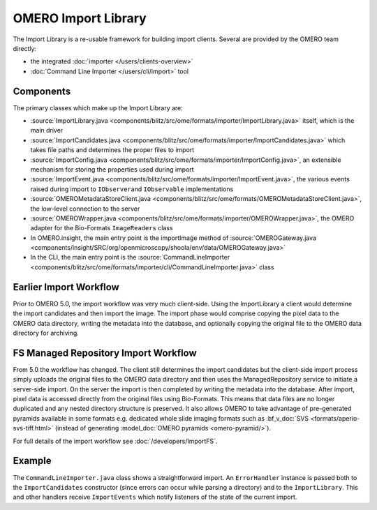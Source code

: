 OMERO Import Library
====================

The Import Library is a re-usable framework
for building import clients. Several are provided by the OMERO team
directly:

-  the integrated :doc:`importer </users/clients-overview>`
-  :doc:`Command Line Importer </users/cli/import>` tool

Components
----------

The primary classes which make up the Import Library are:

-  :source:`ImportLibrary.java <components/blitz/src/ome/formats/importer/ImportLibrary.java>`
   itself, which is the main driver
-  :source:`ImportCandidates.java <components/blitz/src/ome/formats/importer/ImportCandidates.java>`
   which takes file paths and determines the proper files to import
-  :source:`ImportConfig.java <components/blitz/src/ome/formats/importer/ImportConfig.java>`,
   an extensible mechanism for storing the properties used during import
-  :source:`ImportEvent.java <components/blitz/src/ome/formats/importer/ImportEvent.java>`,
   the various events raised during import to ``IObserver``\ and
   ``IObservable`` implementations
-  :source:`OMEROMetadataStoreClient.java <components/blitz/src/ome/formats/OMEROMetadataStoreClient.java>`,
   the low-level connection to the server
-  :source:`OMEROWrapper.java <components/blitz/src/ome/formats/importer/OMEROWrapper.java>`,
   the OMERO adapter for the Bio-Formats ``ImageReaders`` class
-  In OMERO.insight, the main entry point is the importImage method of
   :source:`OMEROGateway.java <components/insight/SRC/org/openmicroscopy/shoola/env/data/OMEROGateway.java>`
-  In the CLI, the main entry point is the
   :source:`CommandLineImporter <components/blitz/src/ome/formats/importer/cli/CommandLineImporter.java>`
   class

Earlier Import Workflow
-----------------------

Prior to OMERO 5.0, the import workflow was very much client-side.
Using the ImportLibrary a client would determine the import candidates and
then import the image. The import phase would comprise copying the pixel data
to the OMERO data directory, writing the metadata into the database, and
optionally copying the original file to the OMERO data directory for
archiving.

FS Managed Repository Import Workflow
-------------------------------------

From 5.0 the workflow has changed. The client still determines the import
candidates but the client-side import process simply uploads the original
files to the OMERO data directory and then uses the ManagedRepository service
to initiate a server-side import. On the server the import is then completed
by writing the metadata into the database. After import, pixel data is
accessed directly from the original files using Bio-Formats. This means that
data files are no longer duplicated and any nested directory structure is
preserved. It also allows OMERO to take advantage of pre-generated pyramids
available in some formats e.g. dedicated whole slide imaging formats such as
:bf_v_doc:`SVS <formats/aperio-svs-tiff.html>` (instead of generating
:model_doc:`OMERO pyramids <omero-pyramid/>`).

For full details of the import workflow see :doc:`/developers/ImportFS`.

Example
-------

The ``CommandLineImporter.java`` class shows a straightforward import.
An ``ErrorHandler`` instance is passed both to the ``ImportCandidates``
constructor (since errors can occur while parsing a directory) and to
the ``ImportLibrary``. This and other handlers receive ``ImportEvents``
which notify listeners of the state of the current import.
